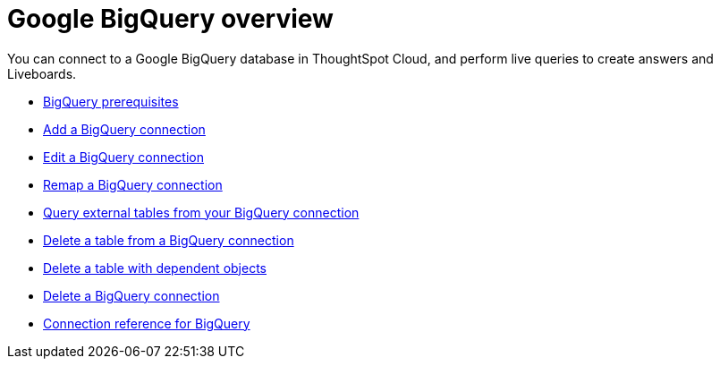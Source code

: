 = Google {connection} overview
:last_updated: 11/05/2021
:linkattrs:
:experimental:
:page-layout: default-cloud
:page-aliases: /admin/ts-cloud/ts-cloud-embrace-gbq.adoc
:connection: BigQuery
:description: You can add a connection to a Google BigQuery database in ThoughtSpot Cloud, and perform live queries to create answers and Liveboards.



You can connect to a Google {connection} database in ThoughtSpot Cloud, and perform live queries to create answers and Liveboards.

* xref:connections-gbq-prerequisites.adoc[{connection} prerequisites]
* xref:connections-gbq-add.adoc[Add a {connection} connection]
* xref:connections-gbq-edit.adoc[Edit a {connection} connection]
* xref:connections-gbq-remap.adoc[Remap a {connection} connection]
* xref:connections-gbq-external-tables.adoc[Query external tables from your {connection} connection]
* xref:connections-gbq-delete-table.adoc[Delete a table from a {connection} connection]
* xref:connections-gbq-delete-table-dependencies.adoc[Delete a table with dependent objects]
* xref:connections-gbq-delete.adoc[Delete a {connection} connection]
* xref:connections-gbq-reference.adoc[Connection reference for {connection}]
